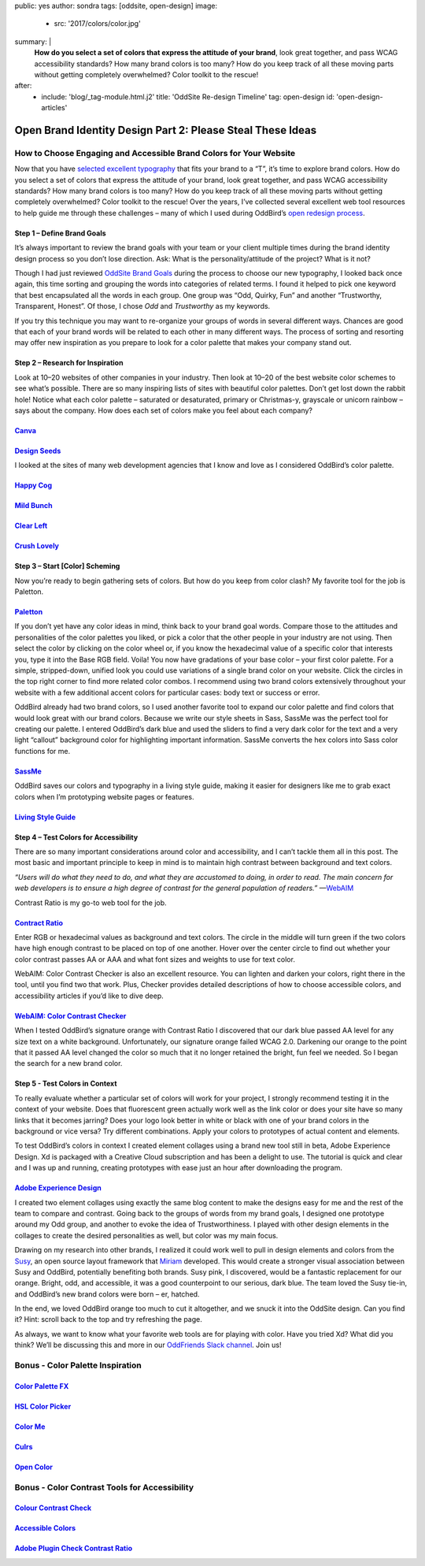 public: yes
author: sondra
tags: [oddsite, open-design]
image:
  - src: '2017/colors/color.jpg'
summary: |
  **How do you select a set of colors that express the attitude of your
  brand**, look great together, and pass WCAG accessibility standards? How many
  brand colors is too many? How do you keep track of all these moving parts
  without getting completely overwhelmed? Color toolkit to the rescue!
after:
  - include: 'blog/_tag-module.html.j2'
    title: 'OddSite Re-design Timeline'
    tag: open-design
    id: 'open-design-articles'


Open Brand Identity Design Part 2: Please Steal These Ideas
===========================================================

How to Choose Engaging and Accessible Brand Colors for Your Website
-------------------------------------------------------------------

Now that you have `selected excellent typography`_ that fits your brand to a
“T”, it’s time to explore brand colors. How do you select a set of colors that
express the attitude of your brand, look great together, and pass WCAG
accessibility standards? How many brand colors is too many? How do you keep
track of all these moving parts without getting completely overwhelmed? Color
toolkit to the rescue! Over the years, I’ve collected several excellent web
tool resources to help guide me through these challenges – many of which I used
during OddBird’s `open redesign process`_.

.. _selected excellent typography: http://oddbird.net/2017/1/11/typography/
.. _open redesign process: http://oddbird.net/2016/07/12/open-design/

Step 1 – Define Brand Goals
~~~~~~~~~~~~~~~~~~~~~~~~~~~

It’s always important to review the brand goals with your team or your client
multiple times during the brand identity design process so you don’t lose
direction. Ask: What is the personality/attitude of the project? What is it
not?

Though I had just reviewed `OddSite Brand Goals`_ during the process to choose
our new typography, I looked back once again, this time sorting and grouping
the words into categories of related terms. I found it helped to pick one
keyword that best encapsulated all the words in each group. One group was “Odd,
Quirky, Fun” and another “Trustworthy, Transparent, Honest”. Of those, I chose
*Odd* and *Trustworthy* as my keywords.

.. _OddSite Brand Goals: http://oddbird.net/2016/11/04/branding-type/

If you try this technique you may want to re-organize your groups of words in
several different ways. Chances are good that each of your brand words will be
related to each other in many different ways. The process of sorting and
resorting may offer new inspiration as you prepare to look for a color palette
that makes your company stand out.

Step 2 – Research for Inspiration
~~~~~~~~~~~~~~~~~~~~~~~~~~~~~~~~~

Look at 10–20 websites of other companies in your industry. Then look at 10–20
of the best website color schemes to see what’s possible. There are so many
inspiring lists of sites with beautiful color palettes. Don’t get lost down the
rabbit hole! Notice what each color palette – saturated or desaturated, primary
or Christmas-y, grayscale or unicorn rainbow – says about the company. How does
each set of colors make you feel about each company?

`Canva`_
~~~~~~~~

.. _Canva: https://designschool.canva.com/blog/website-color-schemes/

.. image:: /static/images/blog/2017/colors/canva.jpg


`Design Seeds`_
~~~~~~~~~~~~~~~

.. _Design Seeds: https://designschool.canva.com/blog/website-color-schemes/

.. image:: /static/images/blog/2017/colors/designseeds.jpg

I looked at the sites of many web development agencies that I know and love as
I considered OddBird’s color palette.

`Happy Cog`_
~~~~~~~~~~~~~~~

.. _Happy Cog: http://happycog.com/

.. image:: /static/images/blog/2017/colors/happycog.jpg

`Mild Bunch`_
~~~~~~~~~~~~~

.. _Mild Bunch: http://mildbun.ch/

.. image:: /static/images/blog/2017/colors/mildbunch.jpg

`Clear Left`_
~~~~~~~~~~~~~

.. _Clear Left: http://clearleft.com/

.. image:: /static/images/blog/2017/colors/clearleft.jpg

`Crush Lovely`_
~~~~~~~~~~~~~~~

.. _Crush Lovely: http://crushlovely.com/

.. image:: /static/images/blog/2017/colors/crushlovely.jpg

Step 3 – Start [Color] Scheming
~~~~~~~~~~~~~~~~~~~~~~~~~~~~~~~

Now you’re ready to begin gathering sets of colors. But how do you keep from
color clash? My favorite tool for the job is Paletton.

`Paletton`_
~~~~~~~~~~~

.. _Paletton: http://paletton.com/

.. image:: /static/images/blog/2017/colors/paletton.jpg

If you don’t yet have any color ideas in mind, think back to your brand goal
words. Compare those to the attitudes and personalities of the color palettes
you liked, or pick a color that the other people in your industry are not
using. Then select the color by clicking on the color wheel or, if you know the
hexadecimal value of a specific color that interests you, type it into the Base
RGB field. Voila! You now have gradations of your base color – your first color
palette. For a simple, stripped-down, unified look you could use variations of
a single brand color on your website. Click the circles in the top right corner
to find more related color combos. I recommend using two brand colors
extensively throughout your website with a few additional accent colors for
particular cases: body text or success or error.

OddBird already had two brand colors, so I used another favorite tool to expand
our color palette and find colors that would look great with our brand colors.
Because we write our style sheets in Sass, SassMe was the perfect tool for
creating our palette. I entered OddBird’s dark blue and used the sliders to
find a very dark color for the text and a very light “callout” background color
for highlighting important information. SassMe converts the hex colors into
Sass color functions for me.

`SassMe`_
~~~~~~~~~

.. _SassMe: http://jim-nielsen.com/sassme/

.. image:: /static/images/blog/2017/colors/sassme.jpg

OddBird saves our colors and typography in a living style guide, making it
easier for designers like me to grab exact colors when I’m prototyping website
pages or features.

`Living Style Guide`_
~~~~~~~~~~~~~~~~~~~~~

.. _Living Style Guide: http://oddbird.net/styleguide/color.html

.. image:: /static/images/blog/2017/colors/styleguide.jpg

Step 4 – Test Colors for Accessibility
~~~~~~~~~~~~~~~~~~~~~~~~~~~~~~~~~~~~~~

There are so many important considerations around color and accessibility, and
I can’t tackle them all in this post. The most basic and important principle to
keep in mind is to maintain high contrast between background and text colors.

*“Users will do what they need to do, and what they are accustomed to doing, in
order to read. The main concern for web developers is to ensure a high degree
of contrast for the general population of readers.”* —`WebAIM`_

.. _WebAIM: http://webaim.org/techniques/fonts/

Contrast Ratio is my go-to web tool for the job.

`Contract Ratio`_
~~~~~~~~~~~~~~~~~

.. _Contrast Ratio: http://leaverou.github.io/contrast-ratio/

.. image:: /static/images/blog/2017/colors/contrastratio.jpg

Enter RGB or hexadecimal values as background and text colors. The circle in
the middle will turn green if the two colors have high enough contrast to be
placed on top of one another. Hover over the center circle to find out whether
your color contrast passes AA or AAA and what font sizes and weights to use for
text color.

WebAIM: Color Contrast Checker is also an excellent resource. You can lighten
and darken your colors, right there in the tool, until you find two that work.
Plus, Checker provides detailed descriptions of how to choose accessible
colors, and accessibility articles if you’d like to dive deep.

`WebAIM: Color Contrast Checker`_
~~~~~~~~~~~~~~~~~~~~~~~~~~~~~~~~~

.. _WebAIM Color Contrast Checker: http://leaverou.github.io/contrast-ratio/

.. image:: /static/images/blog/2017/colors/webaim.jpg

When I tested OddBird’s signature orange with Contrast Ratio I discovered that
our dark blue passed AA level for any size text on a white background.
Unfortunately, our signature orange failed WCAG 2.0. Darkening our orange to
the point that it passed AA level changed the color so much that it no longer
retained the bright, fun feel we needed. So I began the search for a new brand
color.

Step 5 - Test Colors in Context
~~~~~~~~~~~~~~~~~~~~~~~~~~~~~~~

To really evaluate whether a particular set of colors will work for your
project, I strongly recommend testing it in the context of your website. Does
that fluorescent green actually work well as the link color or does your site
have so many links that it becomes jarring? Does your logo look better in white
or black with one of your brand colors in the background or vice versa? Try
different combinations. Apply your colors to prototypes of actual content and
elements.

To test OddBird’s colors in context I created element collages using a brand
new tool still in beta, Adobe Experience Design. Xd is packaged with a Creative
Cloud subscription and has been a delight to use. The tutorial is quick and
clear and I was up and running, creating prototypes with ease just an hour
after downloading the program.

`Adobe Experience Design`_
~~~~~~~~~~~~~~~~~~~~~~~~~~

.. _Adobe Experience Design: http://www.adobe.com/products/experience-design.html

.. image:: /static/images/blog/2017/colors/xd.jpg

I created two element collages using exactly the same blog content to make the
designs easy for me and the rest of the team to compare and contrast. Going
back to the groups of words from my brand goals, I designed one prototype
around my Odd group, and another to evoke the idea of Trustworthiness. I played
with other design elements in the collages to create the desired personalities
as well, but color was my main focus.

.. image:: /static/images/blog/2017/colors/elementcollages-color.jpg

Drawing on my research into other brands, I realized it could work well to pull
in design elements and colors from the `Susy`_, an open source layout framework
that `Miriam`_ developed. This would create a stronger visual association
between Susy and OddBird, potentially benefiting both brands. Susy pink, I
discovered, would be a fantastic replacement for our orange. Bright, odd, and
accessible, it was a good counterpoint to our serious, dark blue. The team
loved the Susy tie-in, and OddBird’s new brand colors were born – er, hatched.

.. _Susy: http://susy.oddbird.net/
.. _Miriam: http://oddbird.net/birds/

.. image:: /static/images/blog/2017/colors/elementcollage-final.jpg

In the end, we loved OddBird orange too much to cut it altogether, and we snuck
it into the OddSite design. Can you find it? Hint: scroll back to the top and
try refreshing the page.

As always, we want to know what your favorite web tools are for playing with
color. Have you tried Xd? What did you think? We’ll be discussing this and more
in our `OddFriends Slack channel`_. Join us!

.. _OddFriends Slack channel: http://friends.oddbird.net

Bonus - Color Palette Inspiration
---------------------------------

`Color Palette FX`_
~~~~~~~~~~~~~~~~~~~

.. _Color Palette FX: http://www.palettefx.com/

.. image:: /static/images/blog/2017/colors/fx.jpg

`HSL Color Picker`_
~~~~~~~~~~~~~~~~~~~

.. _HSL Color Picker: http://hslpicker.com/

.. image:: /static/images/blog/2017/colors/hsl.jpg

`Color Me`_
~~~~~~~~~~~

.. _Color Me: https://colorme.io/

.. image:: /static/images/blog/2017/colors/colorme.jpg

`Culrs`_
~~~~~~~~

.. _Culrs: http://culrs.com/

.. image:: /static/images/blog/2017/colors/culrs.jpg

`Open Color`_
~~~~~~~~~~~~~

.. _Open Color: https://yeun.github.io/open-color/

.. image:: /static/images/blog/2017/colors/opencolor.jpg

Bonus - Color Contrast Tools for Accessibility
----------------------------------------------

`Colour Contrast Check`_
~~~~~~~~~~~~~~~~~~~~~~~~

.. _Colour Contrast Check: https://snook.ca/technical/colour_contrast/colour.html#fg=33FF33,bg=333333

.. image:: /static/images/blog/2017/colors/check.jpg

`Accessible Colors`_
~~~~~~~~~~~~~~~~~~~~

.. _Accessible Colors: http://accessible-colors.com/

.. image:: /static/images/blog/2017/colors/accessiblecolors.jpg

`Adobe Plugin Check Contrast Ratio`_
~~~~~~~~~~~~~~~~~~~~~~~~~~~~~~~~~~~~

.. _Adobe Plugin Check Contrast Ratio: https://creative.adobe.com/addons/products/12170#.WHlhCrYrKHp

.. image:: /static/images/blog/2017/colors/plugin.jpg
